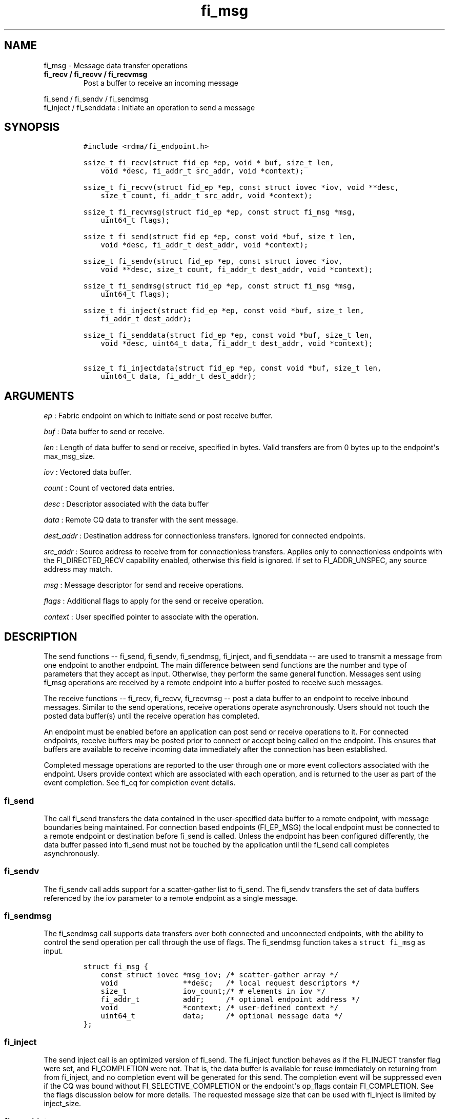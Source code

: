 .TH "fi_msg" "3" "2018\-01\-08" "Libfabric Programmer\[aq]s Manual" "Libfabric v1.6.1"
.SH NAME
.PP
fi_msg \- Message data transfer operations
.TP
.B fi_recv / fi_recvv / fi_recvmsg
Post a buffer to receive an incoming message
.RS
.RE
.PP
fi_send / fi_sendv / fi_sendmsg
.PD 0
.P
.PD
fi_inject / fi_senddata : Initiate an operation to send a message
.SH SYNOPSIS
.IP
.nf
\f[C]
#include\ <rdma/fi_endpoint.h>

ssize_t\ fi_recv(struct\ fid_ep\ *ep,\ void\ *\ buf,\ size_t\ len,
\ \ \ \ void\ *desc,\ fi_addr_t\ src_addr,\ void\ *context);

ssize_t\ fi_recvv(struct\ fid_ep\ *ep,\ const\ struct\ iovec\ *iov,\ void\ **desc,
\ \ \ \ size_t\ count,\ fi_addr_t\ src_addr,\ void\ *context);

ssize_t\ fi_recvmsg(struct\ fid_ep\ *ep,\ const\ struct\ fi_msg\ *msg,
\ \ \ \ uint64_t\ flags);

ssize_t\ fi_send(struct\ fid_ep\ *ep,\ const\ void\ *buf,\ size_t\ len,
\ \ \ \ void\ *desc,\ fi_addr_t\ dest_addr,\ void\ *context);

ssize_t\ fi_sendv(struct\ fid_ep\ *ep,\ const\ struct\ iovec\ *iov,
\ \ \ \ void\ **desc,\ size_t\ count,\ fi_addr_t\ dest_addr,\ void\ *context);

ssize_t\ fi_sendmsg(struct\ fid_ep\ *ep,\ const\ struct\ fi_msg\ *msg,
\ \ \ \ uint64_t\ flags);

ssize_t\ fi_inject(struct\ fid_ep\ *ep,\ const\ void\ *buf,\ size_t\ len,
\ \ \ \ fi_addr_t\ dest_addr);

ssize_t\ fi_senddata(struct\ fid_ep\ *ep,\ const\ void\ *buf,\ size_t\ len,
\ \ \ \ void\ *desc,\ uint64_t\ data,\ fi_addr_t\ dest_addr,\ void\ *context);

ssize_t\ fi_injectdata(struct\ fid_ep\ *ep,\ const\ void\ *buf,\ size_t\ len,
\ \ \ \ uint64_t\ data,\ fi_addr_t\ dest_addr);
\f[]
.fi
.SH ARGUMENTS
.PP
\f[I]ep\f[] : Fabric endpoint on which to initiate send or post receive
buffer.
.PP
\f[I]buf\f[] : Data buffer to send or receive.
.PP
\f[I]len\f[] : Length of data buffer to send or receive, specified in
bytes.
Valid transfers are from 0 bytes up to the endpoint\[aq]s max_msg_size.
.PP
\f[I]iov\f[] : Vectored data buffer.
.PP
\f[I]count\f[] : Count of vectored data entries.
.PP
\f[I]desc\f[] : Descriptor associated with the data buffer
.PP
\f[I]data\f[] : Remote CQ data to transfer with the sent message.
.PP
\f[I]dest_addr\f[] : Destination address for connectionless transfers.
Ignored for connected endpoints.
.PP
\f[I]src_addr\f[] : Source address to receive from for connectionless
transfers.
Applies only to connectionless endpoints with the FI_DIRECTED_RECV
capability enabled, otherwise this field is ignored.
If set to FI_ADDR_UNSPEC, any source address may match.
.PP
\f[I]msg\f[] : Message descriptor for send and receive operations.
.PP
\f[I]flags\f[] : Additional flags to apply for the send or receive
operation.
.PP
\f[I]context\f[] : User specified pointer to associate with the
operation.
.SH DESCRIPTION
.PP
The send functions \-\- fi_send, fi_sendv, fi_sendmsg, fi_inject, and
fi_senddata \-\- are used to transmit a message from one endpoint to
another endpoint.
The main difference between send functions are the number and type of
parameters that they accept as input.
Otherwise, they perform the same general function.
Messages sent using fi_msg operations are received by a remote endpoint
into a buffer posted to receive such messages.
.PP
The receive functions \-\- fi_recv, fi_recvv, fi_recvmsg \-\- post a
data buffer to an endpoint to receive inbound messages.
Similar to the send operations, receive operations operate
asynchronously.
Users should not touch the posted data buffer(s) until the receive
operation has completed.
.PP
An endpoint must be enabled before an application can post send or
receive operations to it.
For connected endpoints, receive buffers may be posted prior to connect
or accept being called on the endpoint.
This ensures that buffers are available to receive incoming data
immediately after the connection has been established.
.PP
Completed message operations are reported to the user through one or
more event collectors associated with the endpoint.
Users provide context which are associated with each operation, and is
returned to the user as part of the event completion.
See fi_cq for completion event details.
.SS fi_send
.PP
The call fi_send transfers the data contained in the user\-specified
data buffer to a remote endpoint, with message boundaries being
maintained.
For connection based endpoints (FI_EP_MSG) the local endpoint must be
connected to a remote endpoint or destination before fi_send is called.
Unless the endpoint has been configured differently, the data buffer
passed into fi_send must not be touched by the application until the
fi_send call completes asynchronously.
.SS fi_sendv
.PP
The fi_sendv call adds support for a scatter\-gather list to fi_send.
The fi_sendv transfers the set of data buffers referenced by the iov
parameter to a remote endpoint as a single message.
.SS fi_sendmsg
.PP
The fi_sendmsg call supports data transfers over both connected and
unconnected endpoints, with the ability to control the send operation
per call through the use of flags.
The fi_sendmsg function takes a \f[C]struct\ fi_msg\f[] as input.
.IP
.nf
\f[C]
struct\ fi_msg\ {
\ \ \ \ const\ struct\ iovec\ *msg_iov;\ /*\ scatter\-gather\ array\ */
\ \ \ \ void\ \ \ \ \ \ \ \ \ \ \ \ \ \ \ **desc;\ \ \ /*\ local\ request\ descriptors\ */
\ \ \ \ size_t\ \ \ \ \ \ \ \ \ \ \ \ \ iov_count;/*\ #\ elements\ in\ iov\ */
\ \ \ \ fi_addr_t\ \ \ \ \ \ \ \ \ \ addr;\ \ \ \ \ /*\ optional\ endpoint\ address\ */
\ \ \ \ void\ \ \ \ \ \ \ \ \ \ \ \ \ \ \ *context;\ /*\ user\-defined\ context\ */
\ \ \ \ uint64_t\ \ \ \ \ \ \ \ \ \ \ data;\ \ \ \ \ /*\ optional\ message\ data\ */
};
\f[]
.fi
.SS fi_inject
.PP
The send inject call is an optimized version of fi_send.
The fi_inject function behaves as if the FI_INJECT transfer flag were
set, and FI_COMPLETION were not.
That is, the data buffer is available for reuse immediately on returning
from from fi_inject, and no completion event will be generated for this
send.
The completion event will be suppressed even if the CQ was bound without
FI_SELECTIVE_COMPLETION or the endpoint\[aq]s op_flags contain
FI_COMPLETION.
See the flags discussion below for more details.
The requested message size that can be used with fi_inject is limited by
inject_size.
.SS fi_senddata
.PP
The send data call is similar to fi_send, but allows for the sending of
remote CQ data (see FI_REMOTE_CQ_DATA flag) as part of the transfer.
.SS fi_injectdata
.PP
The inject data call is similar to fi_inject, but allows for the sending
of remote CQ data (see FI_REMOTE_CQ_DATA flag) as part of the transfer.
.SS fi_recv
.PP
The fi_recv call posts a data buffer to the receive queue of the
corresponding endpoint.
Posted receives are searched in the order in which they were posted in
order to match sends.
Message boundaries are maintained.
The order in which the receives complete is dependent on the endpoint
type and protocol.
For unconnected endpoints, the src_addr parameter can be used to
indicate that a buffer should be posted to receive incoming data from a
specific remote endpoint.
.SS fi_recvv
.PP
The fi_recvv call adds support for a scatter\-gather list to fi_recv.
The fi_recvv posts the set of data buffers referenced by the iov
parameter to a receive incoming data.
.SS fi_recvmsg
.PP
The fi_recvmsg call supports posting buffers over both connected and
unconnected endpoints, with the ability to control the receive operation
per call through the use of flags.
The fi_recvmsg function takes a struct fi_msg as input.
.SH FLAGS
.PP
The fi_recvmsg and fi_sendmsg calls allow the user to specify flags
which can change the default message handling of the endpoint.
Flags specified with fi_recvmsg / fi_sendmsg override most flags
previously configured with the endpoint, except where noted (see
fi_endpoint.3).
The following list of flags are usable with fi_recvmsg and/or
fi_sendmsg.
.PP
\f[I]FI_REMOTE_CQ_DATA\f[] : Applies to fi_sendmsg and fi_senddata.
Indicates that remote CQ data is available and should be sent as part of
the request.
See fi_getinfo for additional details on FI_REMOTE_CQ_DATA.
.PP
\f[I]FI_COMPLETION\f[] : Indicates that a completion entry should be
generated for the specified operation.
The endpoint must be bound to a completion queue with
FI_SELECTIVE_COMPLETION that corresponds to the specified operation, or
this flag is ignored.
.PP
\f[I]FI_MORE\f[] : Indicates that the user has additional requests that
will immediately be posted after the current call returns.
Use of this flag may improve performance by enabling the provider to
optimize its access to the fabric hardware.
.PP
\f[I]FI_INJECT\f[] : Applies to fi_sendmsg.
Indicates that the outbound data buffer should be returned to user
immediately after the send call returns, even if the operation is
handled asynchronously.
This may require that the underlying provider implementation copy the
data into a local buffer and transfer out of that buffer.
This flag can only be used with messages smaller than inject_size.
.PP
\f[I]FI_MULTI_RECV\f[] : Applies to posted receive operations.
This flag allows the user to post a single buffer that will receive
multiple incoming messages.
Received messages will be packed into the receive buffer until the
buffer has been consumed.
Use of this flag may cause a single posted receive operation to generate
multiple events as messages are placed into the buffer.
The placement of received data into the buffer may be subjected to
provider specific alignment restrictions.
.PP
The buffer will be released by the provider when the available buffer
space falls below the specified minimum (see FI_OPT_MIN_MULTI_RECV).
Note that an entry to the associated receive completion queue will
always be generated when the buffer has been consumed, even if other
receive completions have been suppressed (i.e.
the Rx context has been configured for FI_SELECTIVE_COMPLETION).
See the FI_MULTI_RECV completion flag \f[C]fi_cq\f[](3).
.PP
\f[I]FI_INJECT_COMPLETE\f[] : Applies to fi_sendmsg.
Indicates that a completion should be generated when the source
buffer(s) may be reused.
.PP
\f[I]FI_TRANSMIT_COMPLETE\f[] : Applies to fi_sendmsg.
Indicates that a completion should not be generated until the operation
has been successfully transmitted and is no longer being tracked by the
provider.
.PP
\f[I]FI_DELIVERY_COMPLETE\f[] : Applies to fi_sendmsg.
Indicates that a completion should be generated when the operation has
been processed by the destination.
.PP
\f[I]FI_FENCE\f[] : Applies to transmits.
Indicates that the requested operation, also known as the fenced
operation, and any operation posted after the fenced operation will be
deferred until all previous operations targeting the same peer endpoint
have completed.
Operations posted after the fencing will see and/or replace the results
of any operations initiated prior to the fenced operation.
.PP
The ordering of operations starting at the posting of the fenced
operation (inclusive) to the posting of a subsequent fenced operation
(exclusive) is controlled by the endpoint\[aq]s ordering semantics.
.PP
\f[I]FI_MULTICAST\f[] : Applies to transmits.
This flag indicates that the address specified as the data transfer
destination is a multicast address.
This flag must be used in all multicast transfers, in conjunction with a
multicast fi_addr_t.
.SH NOTES
.PP
If an endpoint has been configured with FI_MSG_PREFIX, the application
must include buffer space of size msg_prefix_size, as specified by the
endpoint attributes.
The prefix buffer must occur at the start of the data referenced by the
buf parameter, or be referenced by the first IO vector.
Message prefix space cannot be split between multiple IO vectors.
The size of the prefix buffer should be included as part of the total
buffer length.
.SH RETURN VALUE
.PP
Returns 0 on success.
On error, a negative value corresponding to fabric errno is returned.
Fabric errno values are defined in \f[C]rdma/fi_errno.h\f[].
.PP
See the discussion below for details handling FI_EAGAIN.
.SH ERRORS
.PP
\f[I]\-FI_EAGAIN\f[] : Indicates that the underlying provider currently
lacks the resources needed to initiate the requested operation.
The reasons for a provider returning FI_EAGAIN are varied.
However, common reasons include insufficient internal buffering or full
processing queues.
.PP
Insufficient internal buffering is often associated with operations that
use FI_INJECT.
In such cases, additional buffering may become available as posted
operations complete.
.PP
Full processing queues may be a temporary state related to local
processing (for example, a large message is being transferred), or may
be the result of flow control.
In the latter case, the queues may remain blocked until additional
resources are made available at the remote side of the transfer.
.PP
In all cases, the operation may be retried after additional resources
become available.
It is strongly recommended that applications check for transmit and
receive completions after receiving FI_EAGAIN as a return value,
independent of the operation which failed.
This is particularly important in cases where manual progress is
employed, as acknowledgements or flow control messages may need to be
processed in order to resume execution.
.SH SEE ALSO
.PP
\f[C]fi_getinfo\f[](3), \f[C]fi_endpoint\f[](3), \f[C]fi_domain\f[](3),
\f[C]fi_cq\f[](3)
.SH AUTHORS
OpenFabrics.
